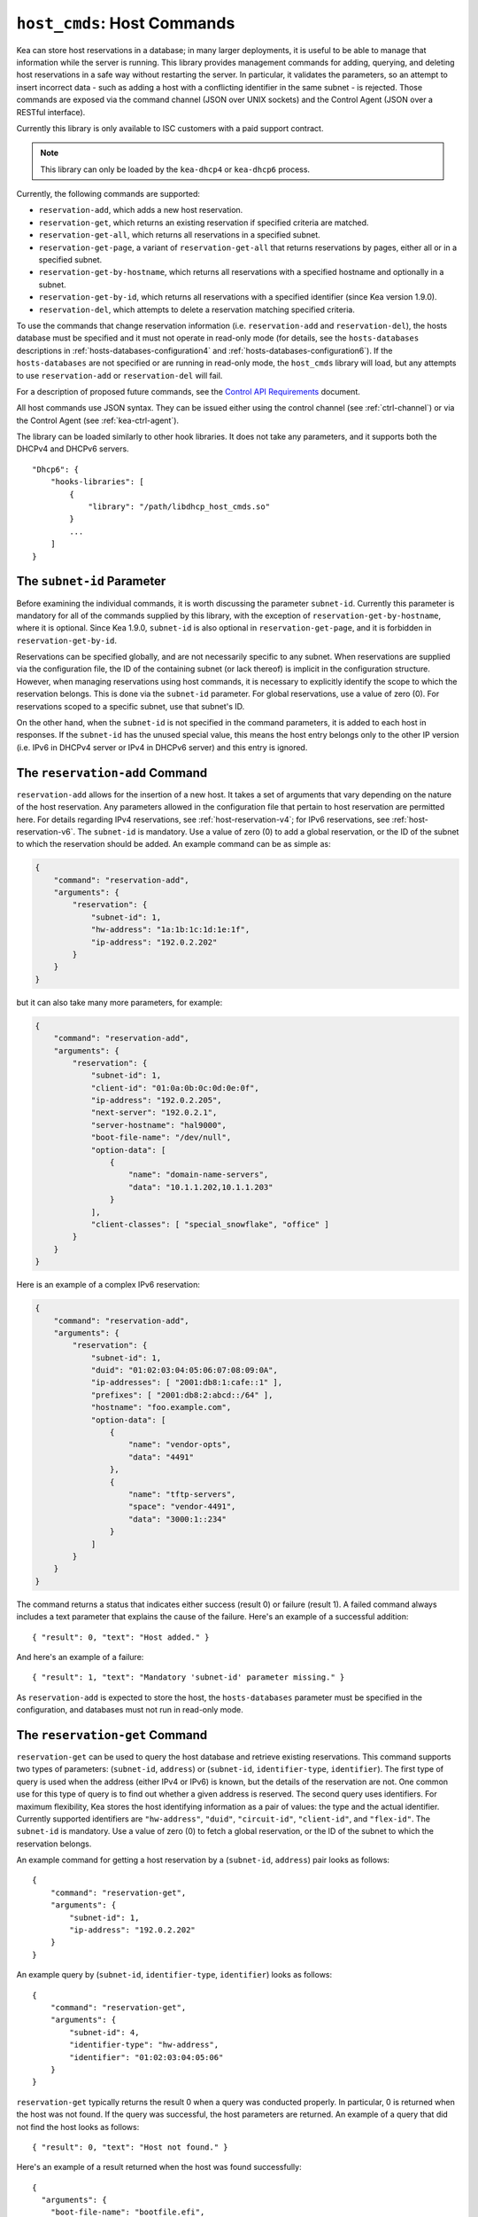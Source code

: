 .. _hooks-host-cmds:

``host_cmds``: Host Commands
============================

Kea can store host reservations in a database; in many larger deployments,
it is useful to be able to manage that information while the server is
running. This library provides management commands for adding, querying,
and deleting host reservations in a safe way without restarting the
server. In particular, it validates the parameters, so an attempt to
insert incorrect data - such as adding a host with a conflicting identifier in the
same subnet - is rejected. Those commands are exposed via the command
channel (JSON over UNIX sockets) and the Control Agent (JSON over a RESTful
interface).

Currently this library is only available to ISC customers with a paid support
contract.

.. note::

   This library can only be loaded by the ``kea-dhcp4`` or ``kea-dhcp6``
   process.

Currently, the following commands are supported:

- ``reservation-add``, which adds a new host reservation.

- ``reservation-get``, which returns an existing reservation if specified
  criteria are matched.

- ``reservation-get-all``, which returns all reservations in a specified subnet.

- ``reservation-get-page``, a variant of ``reservation-get-all`` that returns
  reservations by pages, either all or in a specified subnet.

- ``reservation-get-by-hostname``, which returns all reservations with a
  specified hostname and optionally in a subnet.

- ``reservation-get-by-id``, which returns all reservations with a specified
  identifier (since Kea version 1.9.0).

- ``reservation-del``, which attempts to delete a reservation matching specified
  criteria.

To use the commands that change reservation information
(i.e. ``reservation-add`` and ``reservation-del``), the hosts database must be
specified and it must not operate in read-only mode (for details, see
the ``hosts-databases`` descriptions in :ref:`hosts-databases-configuration4`
and :ref:`hosts-databases-configuration6`). If the ``hosts-databases`` are not specified or are
running in read-only mode, the ``host_cmds`` library will load, but any
attempts to use ``reservation-add`` or ``reservation-del`` will fail.

For a description of proposed future commands, see the `Control API
Requirements <https://gitlab.isc.org/isc-projects/kea/wikis/designs/commands>`__
document.

All host commands use JSON syntax. They can be issued either using the
control channel (see :ref:`ctrl-channel`) or via the Control Agent (see
:ref:`kea-ctrl-agent`).

The library can be loaded similarly to other hook libraries. It
does not take any parameters, and it supports both the DHCPv4 and DHCPv6
servers.

::

   "Dhcp6": {
       "hooks-libraries": [
           {
               "library": "/path/libdhcp_host_cmds.so"
           }
           ...
       ]
   }

The ``subnet-id`` Parameter
~~~~~~~~~~~~~~~~~~~~~~~~~~~

Before examining the individual commands, it is worth discussing the
parameter ``subnet-id``. Currently this parameter is mandatory for all of the
commands supplied by this library, with the exception of
``reservation-get-by-hostname``, where it is optional. Since Kea 1.9.0,
``subnet-id`` is also optional in ``reservation-get-page``, and
it is forbidden in ``reservation-get-by-id``.

Reservations can be specified globally, and are not necessarily specific to any
subnet. When reservations are supplied via the configuration file, the
ID of the containing subnet (or lack thereof) is implicit in the
configuration structure. However, when managing reservations using
host commands, it is necessary to explicitly identify the scope to which
the reservation belongs. This is done via the ``subnet-id`` parameter.
For global reservations, use a value of zero (0). For reservations
scoped to a specific subnet, use that subnet's ID.

On the other hand, when the ``subnet-id`` is not specified in the command
parameters, it is added to each host in responses. If the ``subnet-id``
has the unused special value, this means the host entry belongs only
to the other IP version (i.e. IPv6 in DHCPv4 server or IPv4 in DHCPv6
server) and this entry is ignored.

.. _command-reservation-add:

The ``reservation-add`` Command
~~~~~~~~~~~~~~~~~~~~~~~~~~~~~~~

``reservation-add`` allows for the insertion of a new host. It takes a
set of arguments that vary depending on the nature of the host
reservation. Any parameters allowed in the configuration file that
pertain to host reservation are permitted here. For details regarding
IPv4 reservations, see :ref:`host-reservation-v4`; for IPv6 reservations, see
:ref:`host-reservation-v6`. The ``subnet-id`` is mandatory. Use a
value of zero (0) to add a global reservation, or the ID of the subnet
to which the reservation should be added. An example command can be as
simple as:

.. code-block:: json

   {
       "command": "reservation-add",
       "arguments": {
           "reservation": {
               "subnet-id": 1,
               "hw-address": "1a:1b:1c:1d:1e:1f",
               "ip-address": "192.0.2.202"
           }
       }
   }

but it can also take many more parameters, for example:

.. code-block:: json

   {
       "command": "reservation-add",
       "arguments": {
           "reservation": {
               "subnet-id": 1,
               "client-id": "01:0a:0b:0c:0d:0e:0f",
               "ip-address": "192.0.2.205",
               "next-server": "192.0.2.1",
               "server-hostname": "hal9000",
               "boot-file-name": "/dev/null",
               "option-data": [
                   {
                       "name": "domain-name-servers",
                       "data": "10.1.1.202,10.1.1.203"
                   }
               ],
               "client-classes": [ "special_snowflake", "office" ]
           }
       }
   }

Here is an example of a complex IPv6 reservation:

.. code-block:: json

   {
       "command": "reservation-add",
       "arguments": {
           "reservation": {
               "subnet-id": 1,
               "duid": "01:02:03:04:05:06:07:08:09:0A",
               "ip-addresses": [ "2001:db8:1:cafe::1" ],
               "prefixes": [ "2001:db8:2:abcd::/64" ],
               "hostname": "foo.example.com",
               "option-data": [
                   {
                       "name": "vendor-opts",
                       "data": "4491"
                   },
                   {
                       "name": "tftp-servers",
                       "space": "vendor-4491",
                       "data": "3000:1::234"
                   }
               ]
           }
       }
   }

The command returns a status that indicates either success (result 0)
or failure (result 1). A failed command always includes a text parameter
that explains the cause of the failure. Here's an example of a successful
addition:

::

   { "result": 0, "text": "Host added." }

And here's an example of a failure:

::

   { "result": 1, "text": "Mandatory 'subnet-id' parameter missing." }

As ``reservation-add`` is expected to store the host, the ``hosts-databases``
parameter must be specified in the configuration, and databases must not
run in read-only mode.

.. _command-reservation-get:

The ``reservation-get`` Command
~~~~~~~~~~~~~~~~~~~~~~~~~~~~~~~

``reservation-get`` can be used to query the host database and retrieve
existing reservations. This command supports two types of parameters:
(``subnet-id``, ``address``) or (``subnet-id``, ``identifier-type``,
``identifier``). The first type of query is used when the address (either
IPv4 or IPv6) is known, but the details of the reservation are not. One
common use for this type of query is to find out whether a given
address is reserved. The second query uses identifiers. For
maximum flexibility, Kea stores the host identifying information as a
pair of values: the type and the actual identifier. Currently supported
identifiers are ``"hw-address"``, ``"duid"``, ``"circuit-id"``, ``"client-id"``, and
``"flex-id"``. The ``subnet-id`` is mandatory. Use a value
of zero (0) to fetch a global reservation, or the ID of the subnet to
which the reservation belongs.

An example command for getting a host reservation by a (``subnet-id``,
``address``) pair looks as follows:

::

   {
       "command": "reservation-get",
       "arguments": {
           "subnet-id": 1,
           "ip-address": "192.0.2.202"
       }
   }

An example query by (``subnet-id``, ``identifier-type``, ``identifier``) looks as
follows:

::

   {
       "command": "reservation-get",
       "arguments": {
           "subnet-id": 4,
           "identifier-type": "hw-address",
           "identifier": "01:02:03:04:05:06"
       }
   }

``reservation-get`` typically returns the result 0 when a query was
conducted properly. In particular, 0 is returned when the host was not
found. If the query was successful, the host parameters are
returned. An example of a query that did not find the host looks as
follows:

::

   { "result": 0, "text": "Host not found." }

Here's an example of a result returned when the host was found successfully:

::

   {
     "arguments": {
       "boot-file-name": "bootfile.efi",
       "client-classes": [

       ],
       "hostname": "somehost.example.org",
       "hw-address": "01:02:03:04:05:06",
       "ip-address": "192.0.2.100",
       "next-server": "192.0.0.2",
       "option-data": [

       ],
       "server-hostname": "server-hostname.example.org"
     },
     "result": 0,
     "text": "Host found."
   }

An example result returned when the query was malformed might look like this:

::

   { "result": 1, "text": "No 'ip-address' provided and 'identifier-type'
                           is either missing or not a string." }

.. _command-reservation-get-all:

The ``reservation-get-all`` Command
~~~~~~~~~~~~~~~~~~~~~~~~~~~~~~~~~~~

``reservation-get-all`` can be used to query the host database and
retrieve all reservations in a specified subnet. This command uses
parameters providing the mandatory ``subnet-id``. Global host reservations
can be retrieved by using a ``subnet-id`` value of zero (0).

For instance, retrieving host reservations for the subnet 1:

::

   {
       "command": "reservation-get-all",
       "arguments": {
           "subnet-id": 1
        }
   }

returns some IPv4 hosts:

::

   {
       "arguments": {
           "hosts": [
               {
                   "boot-file-name": "bootfile.efi",
                   "client-classes": [ ],
                   "hostname": "somehost.example.org",
                   "hw-address": "01:02:03:04:05:06",
                   "ip-address": "192.0.2.100",
                   "next-server": "192.0.0.2",
                   "option-data": [ ],
                   "server-hostname": "server-hostname.example.org"
               },
               ...
               {
                   "boot-file-name": "bootfile.efi",
                   "client-classes": [ ],
                   "hostname": "otherhost.example.org",
                   "hw-address": "01:02:03:04:05:ff",
                   "ip-address": "192.0.2.200",
                   "next-server": "192.0.0.2",
                   "option-data": [ ],
                   "server-hostname": "server-hostname.example.org"
               }
           ]
       },
       "result": 0,
       "text": "72 IPv4 host(s) found."
   }

The response returned by ``reservation-get-all`` can be very long. The
DHCP server does not handle DHCP traffic while preparing a response to
``reservation-get-all``, so if there are many reservations in a subnet, this
may be disruptive; use with caution. For larger deployments, please
consider using ``reservation-get-page`` instead (see
:ref:`command-reservation-get-page`).

For more information, see :ref:`command-reservation-get-all`.

.. _command-reservation-get-page:

The ``reservation-get-page`` command
~~~~~~~~~~~~~~~~~~~~~~~~~~~~~~~~~~~~

``reservation-get-page`` can be used to query the host database and
retrieve all reservations in a specified subnet, by pages. This command
uses parameters providing the mandatory ``subnet-id``. Use a value of zero
(0) to fetch global reservations. The second mandatory parameter is the
page size limit. The optional ``source-index`` and ``from-host-id`` parameters, both
of which default to 0, are used to chain page queries.
Since Kea version 1.9.0, the ``subnet-id`` parameter is optional.

The usage of the ``from`` and ``source-index`` parameters requires additional
explanation. For the first call, those parameters should not be specified
(or should be specified as zeros). For any follow-up calls, they should be set to
the values returned in previous calls, in a next map holding ``from`` and
``source-index`` values. Subsequent calls should be issued until all
reservations are returned. The end is reached once the returned list is
empty, the count is 0, no next map is present, and result status 3 (empty) is
returned.

.. note::

   The ``from`` and ``source-index`` parameters reflect the internal state of
   the search. There is no need to understand what they represent; it is
   simply a value that should be copied from one response to the
   next query. However, for those who are curious, the ``from`` field represents a
   64-bit representation of the host identifier used by a host backend. The
   ``source-index`` is an internal representation of multiple host
   backends: 0 is used to represent hosts defined in a configuration
   file, and 1 represents the first database backend. In some uncommon cases
   there may be more than one database backend configured, so
   potentially there may be a 2. In any case, Kea iterates over all
   backends configured.

For instance, retrieving host reservations for the subnet 1 and
requesting the first page can be done by:

::

   {
       "command": "reservation-get-page",
       "arguments": {
           "subnet-id": 1,
           "limit": 10
        }
   }

Since this is the first call, ``source-index`` and ``from`` should not be
specified. They are set to their zero default values.

Some hosts are returned with information to get the next page:

::

   {
       "arguments": {
           "count": 72,
           "hosts": [
               {
                   "boot-file-name": "bootfile.efi",
                   "client-classes": [ ],
                   "hostname": "somehost.example.org",
                   "hw-address": "01:02:03:04:05:06",
                   "ip-address": "192.0.2.100",
                   "next-server": "192.0.0.2",
                   "option-data": [ ],
                   "server-hostname": "server-hostname.example.org"
               },
               ...
               {
                   "boot-file-name": "bootfile.efi",
                   "client-classes": [ ],
                   "hostname": "otherhost.example.org",
                   "hw-address": "01:02:03:04:05:ff",
                   "ip-address": "192.0.2.200",
                   "next-server": "192.0.0.2",
                   "option-data": [ ],
                   "server-hostname": "server-hostname.example.org"
               }
           ],
           "next": {
               "from": 1234567,
               "source-index": 1
           }
       },
       "result": 0,
       "text": "72 IPv4 host(s) found."
   }

Note that the ``from`` and ``source-index`` fields were specified in the response in
the next map. Those two must be copied to the next command, so Kea
continues from the place where the last command finished. To get the
next page the following command can be sent:

::

   {
       "command": "reservation-get-page",
       "arguments": {
           "subnet-id": 1,
           "source-index": 1,
           "from": 1234567,
           "limit": 10
        }
   }

The response will contain a list of hosts with updated ``source-index``
and ``from`` fields. Continue calling the command until the last
page is received. Its response will look like this:

::

   {
       "arguments": {
           "count": 0,
           "hosts": [ ],
       },
       "result": 3,
       "0 IPv4 host(s) found."
   }

This command is more complex than ``reservation-get-all``, but lets
users retrieve larger host reservations lists in smaller chunks. For
small deployments with few reservations, it is easier to use
``reservation-get-all`` (see :ref:`command-reservation-get-all`).

.. _command-reservation-get-by-hostname:

The ``reservation-get-by-hostname`` Command
~~~~~~~~~~~~~~~~~~~~~~~~~~~~~~~~~~~~~~~~~~~

``reservation-get-by-hostname`` can be used to query the host database and
retrieve all reservations with a specified hostname or in
a specified subnet. This command uses parameters providing the mandatory
``hostname`` and the optional ``subnet-id``. Global host reservations
can be retrieved by using a ``subnet-id`` value of zero (0).
Hostname matching is case-insensitive.

For instance, retrieving host reservations for "foobar" in the subnet 1:

::

   {
       "command": "reservation-get-by-hostname",
       "arguments": {
           "hostname": "foobar.example.org",
           "subnet-id": 1
        }
   }

returns some IPv4 hosts:

::

   {
       "arguments": {
           "hosts": [
               {
                   "boot-file-name": "bootfile.efi",
                   "client-classes": [ ],
                   "hostname": "foobar.example.org",
                   "hw-address": "01:02:03:04:05:06",
                   "ip-address": "192.0.2.100",
                   "next-server": "192.0.0.2",
                   "option-data": [ ],
                   "server-hostname": "server-hostname.example.org"
               },
               ...
               {
                   "boot-file-name": "bootfile.efi",
                   "client-classes": [ ],
                   "hostname": "foobar.example.org",
                   "hw-address": "01:02:03:04:05:ff",
                   "ip-address": "192.0.2.200",
                   "next-server": "192.0.0.2",
                   "option-data": [ ],
                   "server-hostname": "server-hostname.example.org"
               }
           ]
       },
       "result": 0,
       "text": "5 IPv4 host(s) found."
   }

The response returned by ``reservation-get-by-hostname`` can be long,
particularly when responses are not limited to a subnet.

For more information, see :ref:`command-reservation-get-by-hostname`.

.. note::

   When using MySQL as the host backend, this command relies on the fact
   that the hostname column in the hosts table uses a case-insensitive
   collation, as explained in the :ref:`mysql-database` section of
   :ref:`admin`.

.. _command-reservation-get-by-id:

The ``reservation-get-by-id`` Command
~~~~~~~~~~~~~~~~~~~~~~~~~~~~~~~~~~~~~

``reservation-get-by-id`` can be used to query the host database and
retrieve all reservations with a specified identifier (``identifier-type``
and ``identifier`` parameters), independently of subnets. The syntax for
parameters is the same as for ref:`command-reservation-get`.
The ``subnet-id`` parameter cannot be used, to avoid confusion.
This command is available since Kea version 1.9.0.

For instance, retrieving host reservations for the 01:02:03:04:05:06 MAC
address:

::

   {
       "command": "reservation-get-by-id",
       "arguments": {
           "identifier-type": "hw-address",
           "identifier": "01:02:03:04:05:06"
        }
    }

returns some IPv4 hosts:

::

   {
       "arguments": {
           "hosts": [
               {
                   "boot-file-name": "bootfile.efi",
                   "client-classes": [ ],
                   "hostname": "foo.example.org",
                   "hw-address": "01:02:03:04:05:06",
                   "ip-address": "192.0.2.100",
                   "next-server": "192.0.0.2",
                   "option-data": [ ],
                   "server-hostname": "server-hostname.example.org",
                   "subnet-id": 123
               },
               ...
               {
                   "boot-file-name": "bootfile.efi",
                   "client-classes": [ ],
                   "hostname": "bar.example.org",
                   "hw-address": "01:02:03:04:05:06",
                   "ip-address": "192.0.2.200",
                   "next-server": "192.0.0.2",
                   "option-data": [ ],
                   "server-hostname": "server-hostname.example.org",
                   "subnet-id": 345
               }
           ]
       },
       "result": 0,
       "text": "5 IPv4 host(s) found."
   }

The response returned by ``reservation-get-by-id`` can be long,
particularly when responses are not limited to a subnet.

For more information, see :ref:`command-reservation-get-by-id`.

.. _command-reservation-del:

The ``reservation-del`` Command
~~~~~~~~~~~~~~~~~~~~~~~~~~~~~~~

``reservation-del`` can be used to delete a reservation from the host
database. This command supports two types of parameters:
(``subnet-id``, ``address``) or (``subnet-id``, ``identifier-type``, ``identifier``). The
first type of query is used when the address (either IPv4 or IPv6) is
known, but the details of the reservation are not. One common use for
this type of query is to remove a reservation (e.g. a specific
address should no longer be reserved). The second query uses identifiers.
For maximum flexibility, Kea stores the host identifying information as
a pair of values: the type and the actual identifier. Currently supported
identifiers are ``"hw-address"``, ``"duid"``, ``"circuit-id"``, ``"client-id"``, and
``"flex-id"``. The ``subnet-id`` is mandatory. Use a value
of zero (0) to delete a global reservation, or the ID of the subnet from
which the reservation should be deleted.

An example command for deleting a host reservation by (``subnet-id``,
``address``) pair looks as follows:

::

   {
       "command": "reservation-del",
       "arguments": {
           "subnet-id": 1,
           "ip-address": "192.0.2.202"
       }
   }

An example deletion by (``subnet-id``, ``identifier-type``, ``identifier``) looks as
follows:

::

   {
       "command": "reservation-del",
       "arguments":
           "subnet-id": 4,
           "identifier-type": "hw-address",
           "identifier": "01:02:03:04:05:06"
       }
   }

``reservation-del`` returns a result of 0 when the host deletion was
successful, or 1 if it failed. Descriptive text is provided in the event of
an error. Here are some examples of possible results:

::

   {
       "result": 1,
       "text": "Host not deleted (not found)."
   }

::

   {
       "result": 0,
       "text": "Host deleted."
   }

::

   {
       "result": 1,
       "text": "Unable to delete a host because there is no hosts-database
                configured."
   }
